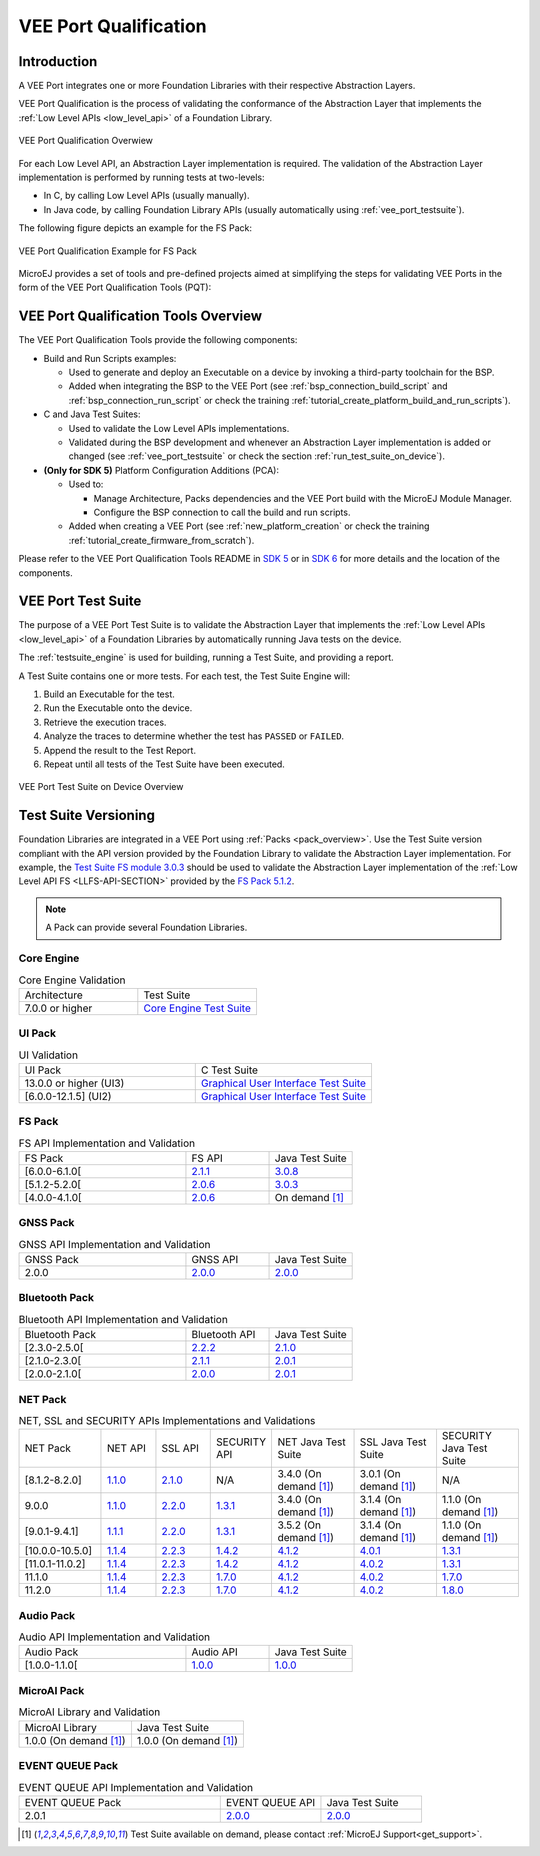 .. _veeport_qualification:

======================
VEE Port Qualification
======================

Introduction
============

A VEE Port integrates one or more Foundation Libraries with their
respective Abstraction Layers.

VEE Port Qualification is the process of validating the conformance of the Abstraction
Layer that implements the :ref:`Low Level APIs <low_level_api>` of a Foundation Library.

.. figure:: images/qualification-overview.png
   :align: center
   :scale: 80%

   VEE Port Qualification Overwiew

For each Low Level API, an Abstraction Layer implementation is
required.  The validation of the Abstraction Layer implementation is
performed by running tests at two-levels:

- In C, by calling Low Level APIs (usually manually).
- In Java code, by calling Foundation Library APIs (usually automatically using :ref:`vee_port_testsuite`).

The following figure depicts an example for the FS Pack:

.. figure:: images/qualification-test-suite-fs.png
   :align: center
   :scale: 80%

   VEE Port Qualification Example for FS Pack

MicroEJ provides a set of tools and pre-defined projects aimed at
simplifying the steps for validating VEE Ports in the form of the 
VEE Port Qualification Tools (PQT):

.. tabs::

   .. group-tab:: SDK 6
      
      In SDK 6, it is located at:

      - the ``validation`` folder of the `VEE Port Project Template <https://github.com/MicroEJ/Tool-Project-Template-VEEPort/tree/1.3.1/vee-port/validation>`__ for the Java Testsuites.
      - the `AbstractionLayer Tests repository <https://github.com/MicroEJ/AbstractionLayer-Tests>`__ for the C tests.

   .. group-tab:: SDK 5
      
      In SDK 5, it is located at the `VEE Port Qualification Tools (PQT) repository <https://github.com/MicroEJ/VEEPortQualificationTools>`__.

.. _pqt_overview:

VEE Port Qualification Tools Overview
=====================================

The VEE Port Qualification Tools provide the following components:

- Build and Run Scripts examples:

  - Used to generate and deploy an Executable on a device by
    invoking a third-party toolchain for the BSP.
  - Added when integrating the BSP to the VEE Port (see
    :ref:`bsp_connection_build_script` and
    :ref:`bsp_connection_run_script` or check the training :ref:`tutorial_create_platform_build_and_run_scripts`).

- C and Java Test Suites:

  - Used to validate the Low Level APIs implementations.
  - Validated during the BSP development and whenever an Abstraction
    Layer implementation is added or changed (see
    :ref:`vee_port_testsuite` or check the section
    :ref:`run_test_suite_on_device`).

- **(Only for SDK 5)** Platform Configuration Additions (PCA):

  - Used to:

    - Manage Architecture, Packs dependencies and the VEE Port
      build with the MicroEJ Module Manager.
    - Configure the BSP connection to call the build and run scripts.

  - Added when creating a VEE Port (see :ref:`new_platform_creation`
    or check the training :ref:`tutorial_create_firmware_from_scratch`).

Please refer to the VEE Port Qualification Tools README in `SDK 5
<https://github.com/MicroEJ/VEEPortQualificationTools>`__ or in `SDK 6
<https://github.com/MicroEJ/Tool-Project-Template-VEEPort/tree/1.3.1/vee-port/validation>`__ for more
details and the location of the components.

.. _vee_port_testsuite:

VEE Port Test Suite
===================

The purpose of a VEE Port Test Suite is to validate the
Abstraction Layer that implements the :ref:`Low Level APIs
<low_level_api>` of a Foundation Libraries by automatically running
Java tests on the device.

The :ref:`testsuite_engine` is used for building,
running a Test Suite, and providing a report.

A Test Suite contains one or more tests. For each test, the Test Suite Engine will:

1. Build an Executable for the test.

2. Run the Executable onto the device.

3. Retrieve the execution traces.

4. Analyze the traces to determine whether the test has ``PASSED`` or ``FAILED``.

5. Append the result to the Test Report.

6. Repeat until all tests of the Test Suite have been executed.

.. figure:: images/testsuite-engine-overview.png
   :alt: VEE Port Test Suite on Device Overview
   :align: center

   VEE Port Test Suite on Device Overview

.. _test_suite_versioning:

Test Suite Versioning
=====================

Foundation Libraries are integrated in a VEE Port using :ref:`Packs <pack_overview>`.
Use the Test Suite version compliant with the API version provided by the Foundation Library 
to validate the Abstraction Layer implementation.
For example, the `Test Suite FS module 3.0.3`_ should be used to validate the Abstraction Layer 
implementation of the :ref:`Low Level API FS <LLFS-API-SECTION>` provided by the `FS Pack 5.1.2`_.

.. note:: A Pack can provide several Foundation Libraries.

.. _test_suite_versioning_core:

Core Engine
-----------

.. list-table:: Core Engine Validation
   :widths: 20 20

   * - Architecture
     - Test Suite
   * - 7.0.0 or higher
     - `Core Engine Test Suite <https://github.com/MicroEJ/VEEPortQualificationTools/tree/master/tests/core>`__

.. _Test Suite FS module 3.0.3: https://repository.microej.com/modules/com/microej/pack/fs/fs-testsuite/3.0.3/
.. _FS Pack 5.1.2: https://repository.microej.com/modules/com/microej/pack/fs/5.1.2/

.. _test_suite_versioning_ui:

UI Pack
-------

.. list-table:: UI Validation
   :widths: 20 20

   * - UI Pack
     - C Test Suite
   * - 13.0.0 or higher (UI3)
     - `Graphical User Interface Test Suite <https://github.com/MicroEJ/VEEPortQualificationTools/blob/master/tests/ui/ui3>`__
   * - [6.0.0-12.1.5] (UI2)
     - `Graphical User Interface Test Suite <https://github.com/MicroEJ/VEEPortQualificationTools/blob/master/tests/ui/ui2>`__

.. _test_suite_versioning_fs:

FS Pack
-------

.. list-table:: FS API Implementation and Validation
   :widths: 20 10 10

   * - FS Pack
     - FS API
     - Java Test Suite
   * - [6.0.0-6.1.0[
     - `2.1.1 <https://repository.microej.com/modules/ej/api/fs/2.1.1/>`__
     - `3.0.8 <https://repository.microej.com/modules/com/microej/pack/fs/fs-testsuite/3.0.8/>`__
   * - [5.1.2-5.2.0[
     - `2.0.6 <https://repository.microej.com/modules/ej/api/fs/2.0.6/>`__
     - `3.0.3 <https://repository.microej.com/modules/com/microej/pack/fs/fs-testsuite/3.0.3/>`__
   * - [4.0.0-4.1.0[
     - `2.0.6 <https://repository.microej.com/modules/ej/api/fs/2.0.6/>`__
     - On demand [1]_

GNSS Pack
---------

.. list-table:: GNSS API Implementation and Validation
   :widths: 20 10 10

   * - GNSS Pack
     - GNSS API
     - Java Test Suite
   * - 2.0.0
     - `2.0.0 <https://forge.microej.com/artifactory/microej-developer-repository-release/ej/api/gnss/2.0.0/>`__
     - `2.0.0 <https://forge.microej.com/artifactory/microej-developer-repository-release/com/microej/pack/gnss/gnss-testsuite/2.0.0/>`__

.. _test_suite_versioning_bluetooth:

Bluetooth Pack
--------------

.. list-table:: Bluetooth API Implementation and Validation
   :widths: 20 10 10

   * - Bluetooth Pack
     - Bluetooth API
     - Java Test Suite
   * - [2.3.0-2.5.0[
     - `2.2.2 <https://repository.microej.com/modules/ej/api/bluetooth/2.2.2/>`__
     - `2.1.0 <https://repository.microej.com/modules/com/microej/pack/bluetooth/bluetooth-testsuite/2.1.0/>`__
   * - [2.1.0-2.3.0[
     - `2.1.1 <https://repository.microej.com/modules/ej/api/bluetooth/2.1.1/>`__
     - `2.0.1 <https://repository.microej.com/modules/com/microej/pack/bluetooth/bluetooth-testsuite/2.0.1/>`__
   * - [2.0.0-2.1.0[
     - `2.0.0 <https://repository.microej.com/modules/ej/api/bluetooth/2.0.0/>`__
     - `2.0.1 <https://repository.microej.com/modules/com/microej/pack/bluetooth/bluetooth-testsuite/2.0.1/>`__

NET Pack
--------

.. list-table:: NET, SSL and SECURITY APIs Implementations and Validations
   :widths: 15 10 10 10 15 15 15

   * - NET Pack
     - NET API
     - SSL API
     - SECURITY API
     - NET Java Test Suite
     - SSL Java Test Suite
     - SECURITY Java Test Suite
   * - [8.1.2-8.2.0]
     - `1.1.0 <https://repository.microej.com/modules/ej/api/net/1.1.0/>`__
     - `2.1.0 <https://repository.microej.com/modules/ej/api/ssl/2.1.0/>`__
     - N/A
     - 3.4.0 (On demand [1]_)
     - 3.0.1 (On demand [1]_)
     - N/A
   * - 9.0.0
     - `1.1.0 <https://repository.microej.com/modules/ej/api/net/1.1.0/>`__
     - `2.2.0 <https://repository.microej.com/modules/ej/api/ssl/2.2.0/>`__
     - `1.3.1 <https://repository.microej.com/modules/ej/api/security/1.3.1/>`__
     - 3.4.0 (On demand [1]_)
     - 3.1.4 (On demand [1]_)
     - 1.1.0 (On demand [1]_)
   * - [9.0.1-9.4.1]
     - `1.1.1 <https://repository.microej.com/modules/ej/api/net/1.1.1/>`__
     - `2.2.0 <https://repository.microej.com/modules/ej/api/ssl/2.2.0/>`__
     - `1.3.1 <https://repository.microej.com/modules/ej/api/security/1.3.1/>`__
     - 3.5.2 (On demand [1]_)
     - 3.1.4 (On demand [1]_)
     - 1.1.0 (On demand [1]_)
   * - [10.0.0-10.5.0]
     - `1.1.4 <https://repository.microej.com/modules/ej/api/net/1.1.4/>`__
     - `2.2.3 <https://repository.microej.com/modules/ej/api/ssl/2.2.3/>`__
     - `1.4.2 <https://repository.microej.com/modules/ej/api/security/1.4.2/>`__
     - `4.1.2 <https://repository.microej.com/modules/com/microej/pack/net/net-1_1-testsuite/4.1.2/>`__
     - `4.0.1 <https://repository.microej.com/modules/com/microej/pack/net/net-ssl-2_2-testsuite/4.0.1/>`__
     - `1.3.1 <https://repository.microej.com/modules/com/microej/pack/security/security-1_4-testsuite/1.3.1/>`__
   * - [11.0.1-11.0.2]
     - `1.1.4 <https://repository.microej.com/modules/ej/api/net/1.1.4/>`__
     - `2.2.3 <https://repository.microej.com/modules/ej/api/ssl/2.2.3/>`__
     - `1.4.2 <https://repository.microej.com/modules/ej/api/security/1.4.2/>`__
     - `4.1.2 <https://repository.microej.com/modules/com/microej/pack/net/net-1_1-testsuite/4.1.2/>`__
     - `4.0.2 <https://repository.microej.com/modules/com/microej/pack/net/net-ssl-2_2-testsuite/4.0.2/>`__
     - `1.3.1 <https://repository.microej.com/modules/com/microej/pack/security/security-1_4-testsuite/1.3.1/>`__
   * - 11.1.0
     - `1.1.4 <https://repository.microej.com/modules/ej/api/net/1.1.4/>`__
     - `2.2.3 <https://repository.microej.com/modules/ej/api/ssl/2.2.3/>`__
     - `1.7.0 <https://repository.microej.com/modules/ej/api/security/1.7.0/>`__
     - `4.1.2 <https://repository.microej.com/modules/com/microej/pack/net/net-1_1-testsuite/4.1.2/>`__
     - `4.0.2 <https://repository.microej.com/modules/com/microej/pack/net/net-ssl-2_2-testsuite/4.0.2/>`__
     - `1.7.0 <https://repository.microej.com/modules/com/microej/pack/net/security-1_7-testsuite/1.7.0/>`__
   * - 11.2.0
     - `1.1.4 <https://repository.microej.com/modules/ej/api/net/1.1.4/>`__
     - `2.2.3 <https://repository.microej.com/modules/ej/api/ssl/2.2.3/>`__
     - `1.7.0 <https://repository.microej.com/modules/ej/api/security/1.7.0/>`__
     - `4.1.2 <https://repository.microej.com/modules/com/microej/pack/net/net-1_1-testsuite/4.1.2/>`__
     - `4.0.2 <https://repository.microej.com/modules/com/microej/pack/net/net-ssl-2_2-testsuite/4.0.2/>`__
     - `1.8.0 <https://repository.microej.com/modules/com/microej/pack/net/security-1_7-testsuite/1.8.0/>`__

Audio Pack
----------

.. list-table:: Audio API Implementation and Validation
   :widths: 20 10 10

   * - Audio Pack
     - Audio API
     - Java Test Suite
   * - [1.0.0-1.1.0[
     - `1.0.0 <https://repository.microej.com/modules/ej/api/audio/1.0.0/>`__
     - `1.0.0 <https://repository.microej.com/modules/com/microej/pack/audio/audio-testsuite/1.0.0/>`__

MicroAI Pack
------------

.. list-table:: MicroAI Library and Validation
   :widths: 20 20

   * - MicroAI Library
     - Java Test Suite
   * - 1.0.0 (On demand [1]_)
     - 1.0.0 (On demand [1]_)

.. _test_suite_versioning_event_queue:

EVENT QUEUE Pack
----------------

.. list-table:: EVENT QUEUE API Implementation and Validation
   :widths: 20 10 10

   * - EVENT QUEUE Pack
     - EVENT QUEUE API
     - Java Test Suite
   * - 2.0.1
     - `2.0.0 <https://forge.microej.com/artifactory/microej-developer-repository-release/ej/api/event/2.0.0/>`__
     - `2.0.0 <https://forge.microej.com/artifactory/microej-developer-repository-release/com/microej/pack/event/event-testsuite/2.0.0/>`__

.. [1] Test Suite available on demand, please contact :ref:`MicroEJ Support<get_support>`.

..
   | Copyright 2008-2025, MicroEJ Corp. Content in this space is free
   for read and redistribute. Except if otherwise stated, modification
   is subject to MicroEJ Corp prior approval.
   | MicroEJ is a trademark of MicroEJ Corp. All other trademarks and
   copyrights are the property of their respective owners.
